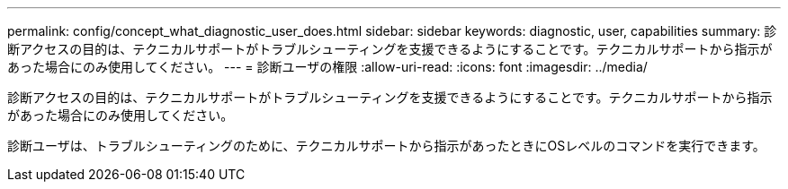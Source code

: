 ---
permalink: config/concept_what_diagnostic_user_does.html 
sidebar: sidebar 
keywords: diagnostic, user, capabilities 
summary: 診断アクセスの目的は、テクニカルサポートがトラブルシューティングを支援できるようにすることです。テクニカルサポートから指示があった場合にのみ使用してください。 
---
= 診断ユーザの権限
:allow-uri-read: 
:icons: font
:imagesdir: ../media/


[role="lead"]
診断アクセスの目的は、テクニカルサポートがトラブルシューティングを支援できるようにすることです。テクニカルサポートから指示があった場合にのみ使用してください。

診断ユーザは、トラブルシューティングのために、テクニカルサポートから指示があったときにOSレベルのコマンドを実行できます。
